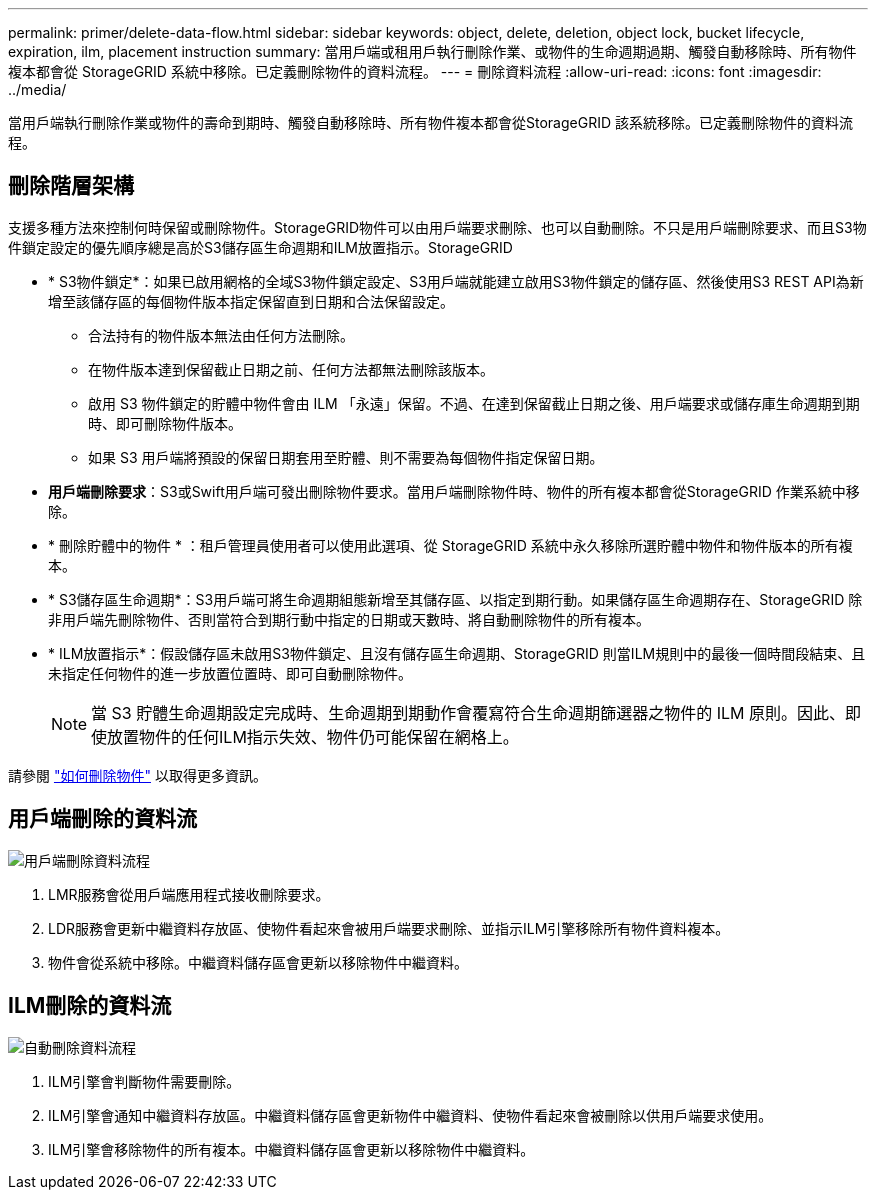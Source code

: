 ---
permalink: primer/delete-data-flow.html 
sidebar: sidebar 
keywords: object, delete, deletion, object lock, bucket lifecycle, expiration, ilm, placement instruction 
summary: 當用戶端或租用戶執行刪除作業、或物件的生命週期過期、觸發自動移除時、所有物件複本都會從 StorageGRID 系統中移除。已定義刪除物件的資料流程。 
---
= 刪除資料流程
:allow-uri-read: 
:icons: font
:imagesdir: ../media/


[role="lead"]
當用戶端執行刪除作業或物件的壽命到期時、觸發自動移除時、所有物件複本都會從StorageGRID 該系統移除。已定義刪除物件的資料流程。



== 刪除階層架構

支援多種方法來控制何時保留或刪除物件。StorageGRID物件可以由用戶端要求刪除、也可以自動刪除。不只是用戶端刪除要求、而且S3物件鎖定設定的優先順序總是高於S3儲存區生命週期和ILM放置指示。StorageGRID

* * S3物件鎖定*：如果已啟用網格的全域S3物件鎖定設定、S3用戶端就能建立啟用S3物件鎖定的儲存區、然後使用S3 REST API為新增至該儲存區的每個物件版本指定保留直到日期和合法保留設定。
+
** 合法持有的物件版本無法由任何方法刪除。
** 在物件版本達到保留截止日期之前、任何方法都無法刪除該版本。
** 啟用 S3 物件鎖定的貯體中物件會由 ILM 「永遠」保留。不過、在達到保留截止日期之後、用戶端要求或儲存庫生命週期到期時、即可刪除物件版本。
** 如果 S3 用戶端將預設的保留日期套用至貯體、則不需要為每個物件指定保留日期。


* *用戶端刪除要求*：S3或Swift用戶端可發出刪除物件要求。當用戶端刪除物件時、物件的所有複本都會從StorageGRID 作業系統中移除。
* * 刪除貯體中的物件 * ：租戶管理員使用者可以使用此選項、從 StorageGRID 系統中永久移除所選貯體中物件和物件版本的所有複本。
* * S3儲存區生命週期*：S3用戶端可將生命週期組態新增至其儲存區、以指定到期行動。如果儲存區生命週期存在、StorageGRID 除非用戶端先刪除物件、否則當符合到期行動中指定的日期或天數時、將自動刪除物件的所有複本。
* * ILM放置指示*：假設儲存區未啟用S3物件鎖定、且沒有儲存區生命週期、StorageGRID 則當ILM規則中的最後一個時間段結束、且未指定任何物件的進一步放置位置時、即可自動刪除物件。
+

NOTE: 當 S3 貯體生命週期設定完成時、生命週期到期動作會覆寫符合生命週期篩選器之物件的 ILM 原則。因此、即使放置物件的任何ILM指示失效、物件仍可能保留在網格上。



請參閱 link:../ilm/how-objects-are-deleted.html["如何刪除物件"] 以取得更多資訊。



== 用戶端刪除的資料流

image::../media/delete_data_flow.png[用戶端刪除資料流程]

. LMR服務會從用戶端應用程式接收刪除要求。
. LDR服務會更新中繼資料存放區、使物件看起來會被用戶端要求刪除、並指示ILM引擎移除所有物件資料複本。
. 物件會從系統中移除。中繼資料儲存區會更新以移除物件中繼資料。




== ILM刪除的資料流

image::../media/automatic_deletion_data_flow.png[自動刪除資料流程]

. ILM引擎會判斷物件需要刪除。
. ILM引擎會通知中繼資料存放區。中繼資料儲存區會更新物件中繼資料、使物件看起來會被刪除以供用戶端要求使用。
. ILM引擎會移除物件的所有複本。中繼資料儲存區會更新以移除物件中繼資料。

